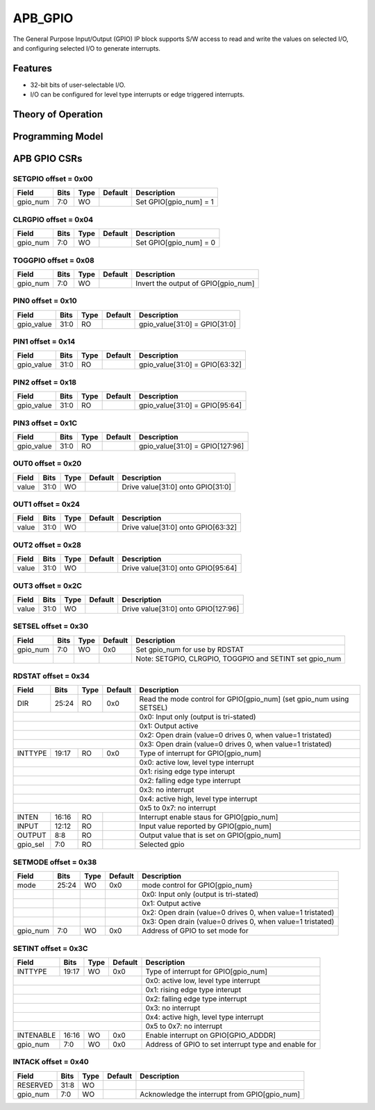 ..
   Copyright (c) 2023 OpenHW Group

   SPDX-License-Identifier: Apache-2.0 WITH SHL-2.1

.. Level 1
   =======

   Level 2
   -------

   Level 3
   ~~~~~~~

   Level 4
   ^^^^^^^

.. _apb_gpio:

APB_GPIO
========

The General Purpose Input/Output (GPIO) IP block supports S/W access to read and write the values on selected I/O, and configuring selected I/O to generate interrupts.

Features
--------
- 32-bit bits of user-selectable I/O.
- I/O can be configured for level type interrupts or edge triggered interrupts.

Theory of Operation
-------------------

Programming Model
-----------------

APB GPIO CSRs
-------------


SETGPIO offset = 0x00
~~~~~~~~~~~~~~~~~~~~~

+------------+-------+------+------------+-------------------------------------------------------------+
| Field      |  Bits | Type | Default    | Description                                                 |
+============+=======+======+============+=============================================================+
| gpio_num   |   7:0 |   WO |            | Set GPIO[gpio_num] = 1                                      |
+------------+-------+------+------------+-------------------------------------------------------------+

CLRGPIO offset = 0x04
~~~~~~~~~~~~~~~~~~~~~

+------------+-------+------+------------+-------------------------------------------------------------+
| Field      |  Bits | Type | Default    | Description                                                 |
+============+=======+======+============+=============================================================+
| gpio_num   |   7:0 |   WO |            | Set GPIO[gpio_num] = 0                                      |
+------------+-------+------+------------+-------------------------------------------------------------+

TOGGPIO offset = 0x08
~~~~~~~~~~~~~~~~~~~~~

+------------+-------+------+------------+-------------------------------------------------------------+
| Field      |  Bits | Type | Default    | Description                                                 |
+============+=======+======+============+=============================================================+
| gpio_num   |   7:0 |   WO |            | Invert the output of GPIO[gpio_num]                         |
+------------+-------+------+------------+-------------------------------------------------------------+

PIN0 offset = 0x10
~~~~~~~~~~~~~~~~~~

+------------+-------+------+------------+-------------------------------------------------------------+
| Field      |  Bits | Type | Default    | Description                                                 |
+============+=======+======+============+=============================================================+
| gpio_value |  31:0 |   RO |            | gpio_value[31:0] = GPIO[31:0]                               |
+------------+-------+------+------------+-------------------------------------------------------------+

PIN1 offset = 0x14
~~~~~~~~~~~~~~~~~~

+------------+-------+------+------------+-------------------------------------------------------------+
| Field      |  Bits | Type | Default    | Description                                                 |
+============+=======+======+============+=============================================================+
| gpio_value |  31:0 |   RO |            | gpio_value[31:0] = GPIO[63:32]                              |
+------------+-------+------+------------+-------------------------------------------------------------+

PIN2 offset = 0x18
~~~~~~~~~~~~~~~~~~

+------------+-------+------+------------+-------------------------------------------------------------+
| Field      |  Bits | Type | Default    | Description                                                 |
+============+=======+======+============+=============================================================+
| gpio_value |  31:0 |   RO |            | gpio_value[31:0] = GPIO[95:64]                              |
+------------+-------+------+------------+-------------------------------------------------------------+

PIN3 offset = 0x1C
~~~~~~~~~~~~~~~~~~

+------------+-------+------+------------+-------------------------------------------------------------+
| Field      |  Bits | Type | Default    | Description                                                 |
+============+=======+======+============+=============================================================+
| gpio_value |  31:0 |   RO |            | gpio_value[31:0] = GPIO[127:96]                             |
+------------+-------+------+------------+-------------------------------------------------------------+

OUT0 offset = 0x20
~~~~~~~~~~~~~~~~~~

+------------+-------+------+------------+-------------------------------------------------------------+
| Field      |  Bits | Type | Default    | Description                                                 |
+============+=======+======+============+=============================================================+
| value      |  31:0 |   WO |            | Drive value[31:0] onto GPIO[31:0]                           |
+------------+-------+------+------------+-------------------------------------------------------------+

OUT1 offset = 0x24
~~~~~~~~~~~~~~~~~~

+------------+-------+------+------------+-------------------------------------------------------------+
| Field      |  Bits | Type | Default    | Description                                                 |
+============+=======+======+============+=============================================================+
| value      |  31:0 |   WO |            | Drive value[31:0] onto GPIO[63:32]                          |
+------------+-------+------+------------+-------------------------------------------------------------+

OUT2 offset = 0x28
~~~~~~~~~~~~~~~~~~

+------------+-------+------+------------+-------------------------------------------------------------+
| Field      |  Bits | Type | Default    | Description                                                 |
+============+=======+======+============+=============================================================+
| value      |  31:0 |   WO |            | Drive value[31:0] onto GPIO[95:64]                          |
+------------+-------+------+------------+-------------------------------------------------------------+

OUT3 offset = 0x2C
~~~~~~~~~~~~~~~~~~

+------------+-------+------+------------+-------------------------------------------------------------+
| Field      |  Bits | Type | Default    | Description                                                 |
+============+=======+======+============+=============================================================+
| value      |  31:0 |   WO |            | Drive value[31:0] onto GPIO[127:96]                         |
+------------+-------+------+------------+-------------------------------------------------------------+

SETSEL offset = 0x30
~~~~~~~~~~~~~~~~~~~~

+------------+-------+------+------------+-------------------------------------------------------------+
| Field      |  Bits | Type | Default    | Description                                                 |
+============+=======+======+============+=============================================================+
| gpio_num   |   7:0 |   WO |        0x0 | Set gpio_num for use by RDSTAT                              |
+------------+-------+------+------------+-------------------------------------------------------------+
|            |       |      |            | Note: SETGPIO, CLRGPIO, TOGGPIO and SETINT set gpio_num     |
+------------+-------+------+------------+-------------------------------------------------------------+

RDSTAT offset = 0x34
~~~~~~~~~~~~~~~~~~~~

+------------+-------+------+------------+----------------------------------------------------------------------+
| Field      |  Bits | Type | Default    | Description                                                          |
+============+=======+======+============+======================================================================+
| DIR        | 25:24 |   RO |        0x0 | Read the mode control for GPIO[gpio_num] (set gpio_num using SETSEL) |
+------------+-------+------+------------+----------------------------------------------------------------------+
|                                        | 0x0: Input only (output is tri-stated)                               |
+------------+-------+------+------------+----------------------------------------------------------------------+
|                                        | 0x1: Output active                                                   |
+------------+-------+------+------------+----------------------------------------------------------------------+
|                                        | 0x2: Open drain (value=0 drives 0, when value=1 tristated)           |
+------------+-------+------+------------+----------------------------------------------------------------------+
|                                        | 0x3: Open drain (value=0 drives 0, when value=1 tristated)           |
+------------+-------+------+------------+----------------------------------------------------------------------+
| INTTYPE    | 19:17 |   RO |        0x0 | Type of interrupt for GPIO[gpio_num]                                 |
+------------+-------+------+------------+----------------------------------------------------------------------+
|                                        | 0x0: active low, level type interrupt                                |
+------------+-------+------+------------+----------------------------------------------------------------------+
|                                        | 0x1: rising edge type interupt                                       |
+------------+-------+------+------------+----------------------------------------------------------------------+
|                                        | 0x2: falling edge type interrupt                                     |
+------------+-------+------+------------+----------------------------------------------------------------------+
|                                        | 0x3: no interrupt                                                    |
+------------+-------+------+------------+----------------------------------------------------------------------+
|                                        | 0x4: active high, level type interrupt                               |
+------------+-------+------+------------+----------------------------------------------------------------------+
|                                        | 0x5 to 0x7: no interrupt                                             |
+------------+-------+------+------------+----------------------------------------------------------------------+
| INTEN      | 16:16 |   RO |            | Interrupt enable staus for GPIO[gpio_num]                            |
+------------+-------+------+------------+----------------------------------------------------------------------+
| INPUT      | 12:12 |   RO |            | Input value reported by GPIO[gpio_num]                               |
+------------+-------+------+------------+----------------------------------------------------------------------+
| OUTPUT     |   8:8 |   RO |            | Output value that is set on GPIO[gpio_num]                           |
+------------+-------+------+------------+----------------------------------------------------------------------+
| gpio_sel   |   7:0 |   RO |            | Selected gpio                                                        |
+------------+-------+------+------------+----------------------------------------------------------------------+

SETMODE offset = 0x38
~~~~~~~~~~~~~~~~~~~~~

+------------+-------+------+------------+-------------------------------------------------------------+
| Field      |  Bits | Type | Default    | Description                                                 |
+============+=======+======+============+=============================================================+
| mode       | 25:24 |   WO |        0x0 | mode control for GPIO[gpio_num}                             |
+------------+-------+------+------------+-------------------------------------------------------------+
|            |       |      |            | 0x0: Input only (output is tri-stated)                      |
+------------+-------+------+------------+-------------------------------------------------------------+
|            |       |      |            | 0x1: Output active                                          |
+------------+-------+------+------------+-------------------------------------------------------------+
|            |       |      |            | 0x2: Open drain (value=0 drives 0, when value=1 tristated)  |
+------------+-------+------+------------+-------------------------------------------------------------+
|            |       |      |            | 0x3: Open drain (value=0 drives 0, when value=1 tristated)  |
+------------+-------+------+------------+-------------------------------------------------------------+
| gpio_num   |   7:0 |   WO |        0x0 | Address of GPIO to set mode for                             |
+------------+-------+------+------------+-------------------------------------------------------------+

SETINT offset = 0x3C
~~~~~~~~~~~~~~~~~~~~

+------------+-------+------+------------+-------------------------------------------------------------+
| Field      |  Bits | Type | Default    | Description                                                 |
+============+=======+======+============+=============================================================+
| INTTYPE    | 19:17 |   WO |        0x0 | Type of interrupt for GPIO[gpio_num]                        |
+------------+-------+------+------------+-------------------------------------------------------------+
|                                        | 0x0: active low, level type interrupt                       |
+------------+-------+------+------------+-------------------------------------------------------------+
|                                        | 0x1: rising edge type interupt                              |
+------------+-------+------+------------+-------------------------------------------------------------+
|                                        | 0x2: falling edge type interrupt                            |
+------------+-------+------+------------+-------------------------------------------------------------+
|                                        | 0x3: no interrupt                                           |
+------------+-------+------+------------+-------------------------------------------------------------+
|                                        | 0x4: active high, level type interrupt                      |
+------------+-------+------+------------+-------------------------------------------------------------+
|                                        | 0x5 to 0x7: no interrupt                                    |
+------------+-------+------+------------+-------------------------------------------------------------+
| INTENABLE  | 16:16 |   WO |        0x0 | Enable interrupt on GPIO[GPIO_ADDDR]                        |
+------------+-------+------+------------+-------------------------------------------------------------+
| gpio_num   |   7:0 |   WO |        0x0 | Address of GPIO to set interrupt type and enable for        |
+------------+-------+------+------------+-------------------------------------------------------------+

INTACK offset = 0x40
~~~~~~~~~~~~~~~~~~~~

+------------+-------+------+------------+-------------------------------------------------------------+
| Field      |  Bits | Type | Default    | Description                                                 |
+============+=======+======+============+=============================================================+
| RESERVED   |  31:8 |   WO |            |                                                             |
+------------+-------+------+------------+-------------------------------------------------------------+
| gpio_num   |   7:0 |   WO |            | Acknowledge the interrupt from GPIO[gpio_num]               |
+------------+-------+------+------------+-------------------------------------------------------------+

